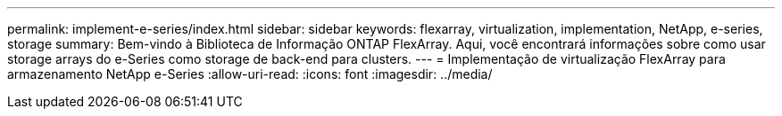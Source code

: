 ---
permalink: implement-e-series/index.html 
sidebar: sidebar 
keywords: flexarray, virtualization, implementation, NetApp, e-series, storage 
summary: Bem-vindo à Biblioteca de Informação ONTAP FlexArray. Aqui, você encontrará informações sobre como usar storage arrays do e-Series como storage de back-end para clusters. 
---
= Implementação de virtualização FlexArray para armazenamento NetApp e-Series
:allow-uri-read: 
:icons: font
:imagesdir: ../media/


